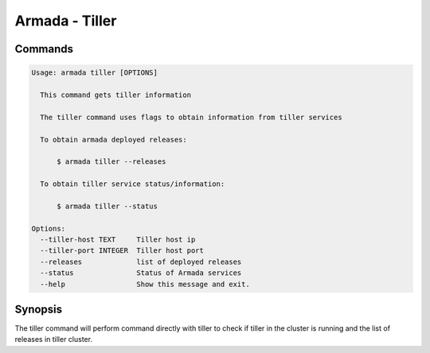 Armada - Tiller
===============


Commands
--------

.. code:: bash

    Usage: armada tiller [OPTIONS]

      This command gets tiller information

      The tiller command uses flags to obtain information from tiller services

      To obtain armada deployed releases:

          $ armada tiller --releases

      To obtain tiller service status/information:

          $ armada tiller --status

    Options:
      --tiller-host TEXT     Tiller host ip
      --tiller-port INTEGER  Tiller host port
      --releases             list of deployed releases
      --status               Status of Armada services
      --help                 Show this message and exit.

Synopsis
--------

The tiller command will perform command directly with tiller to check if tiller
in the cluster is running and the list of releases in tiller cluster.
